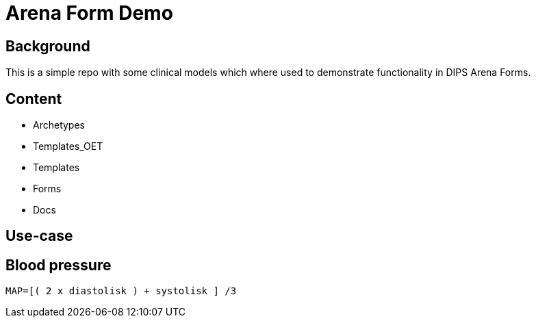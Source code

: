 = Arena Form Demo

== Background 
This is a simple repo with some clinical models which where used to demonstrate functionality in DIPS Arena Forms. 

== Content 

* Archetypes 
* Templates_OET
* Templates 
* Forms 
* Docs

== Use-case 

== Blood pressure 

[source]
----
MAP=[( 2 x diastolisk ) + systolisk ] /3 
----
